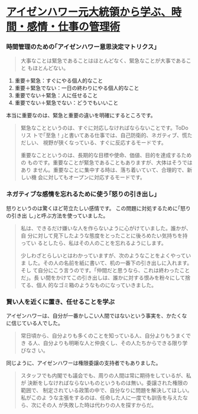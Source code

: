 * [[https://www.lifehacker.jp/2014/06/140601eisenhower.html][アイゼンハワー元大統領から学ぶ、時間・感情・仕事の管理術]]

*** 時間管理のための｢アイゼンハワー意思決定マトリクス｣

#+BEGIN_QUOTE

  大事なことは緊急であることはほとんどなく、緊急なことが大事であること
  もほとんどない。

#+END_QUOTE

1. 重要＋緊急：すぐにやる個人的なこと
2. 重要＋緊急でない：一日の終わりにやる個人的なこと
3. 重要でない＋緊急：人に任せること
4. 重要でない＋緊急でない：どうでもいいこと

本当に重要なのは、緊急と重要の違いを明確にするところです。

#+BEGIN_QUOTE

  緊急なことというのは、すぐに対応しなければならないことです。ToDoリス
  トで｢至急！｣と書いてある仕事では、自己防衛的、ネガティブ、慌ただしい、
  視野が狭くなっている、すぐに反応するモードです。

  重要なことというのは、長期的な目標や使命、価値、目的を達成するための
  ものです。重要なことが緊急であることもありますが、大体はそうではあり
  ません。重要なことに集中する時は、落ち着いていて、合理的で、新しい機
  会に対してもオープンに対応するモードです。

#+END_QUOTE

*** ネガティブな感情を忘れるために使う｢怒りの引き出し｣

怒りというのは驚くほど苛立たしい感情です。
この問題に対処するために｢怒りの引き出
し｣と呼ぶ方法を使っていました。

#+BEGIN_QUOTE

  私は、できるだけ嫌いな人を作らないように心がけていました。誰かが、自
  分に対して見下したような態度をとったことに後ろめたい気持ちを持ってい
  るとしたら、私はその人のことを忘れるようにします。

  少しわざとらしいとはわかっていますが、次のようなことをよくやっていま
  した。その人の名前を紙に書いて、机の一番下の引き出しに入れます。そし
  て自分にこう言うのです。｢仲間だと思うなら、これは終わったことだ｣。長
  い間をかけてこの引き出しは、誰かに対する恨みを粉々にして捨てる、個人
  的なゴミ箱のようなものになっていきました。

#+END_QUOTE

*** 賢い人を近くに置き、任せることを学ぶ

アイゼンハワーは、自分が一番かしこい人間ではないという事実を、かたくな
に信じている人でした。

#+BEGIN_QUOTE

  常日頃から、自分よりも多くのことを知っている人、自分よりもうまくでき
  る人、自分よりも明晰な人と仲良くし、その人たちからできる限り学びなさ
  い。

#+END_QUOTE

同じように、アイゼンハワーは権限委譲の支持者でもありました。

#+BEGIN_QUOTE

  スタッフでも内閣でも議会でも、周りの人間は常に期待をしているが、私が
  決断をしなければならないものというものは無い。委譲された権限の範囲で、
  制定されている政策の中で、自分なりに問題を解決してほしい。私がこのよ
  うな主張をするのは、任命した人に一度でも訓告を与えたなら、次にその人
  が失敗した時は代わりの人を探すからだ。

#+END_QUOTE
